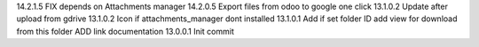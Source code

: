 14.2.1.5 FIX depends on Attachments manager
14.2.0.5 Export files from odoo to google one click
13.1.0.2 Update after upload from gdrive
13.1.0.2 Icon if attachments_manager dont installed
13.1.0.1 Add if set folder ID add view for download from this folder ADD link documentation
13.0.0.1 Init commit
